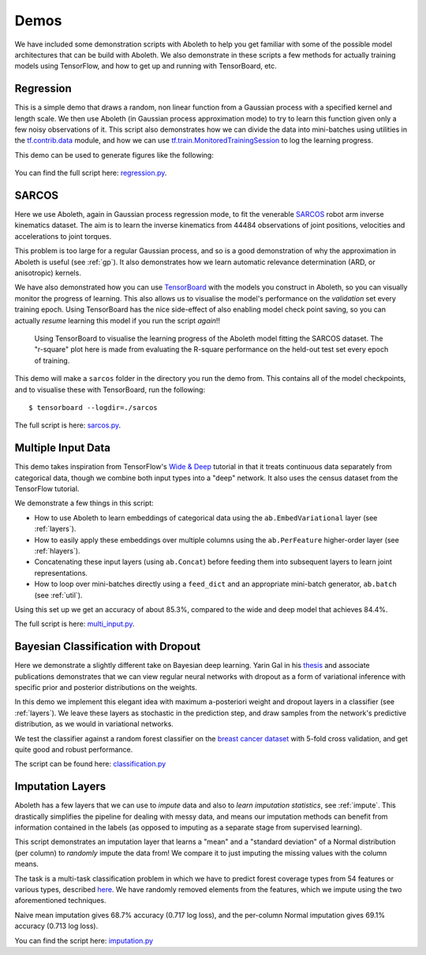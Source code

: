.. _demo_desc:

Demos
=====

We have included some demonstration scripts with Aboleth to help you get
familiar with some of the possible model architectures that can be build with
Aboleth. We also demonstrate in these scripts a few methods for actually
training models using TensorFlow, and how to get up and running with
TensorBoard, etc. 


.. _regress:

Regression
----------

This is a simple demo that draws a random, non linear function from a Gaussian
process with a specified kernel and length scale. We then use Aboleth (in
Gaussian process approximation mode) to try to learn this function given only a
few noisy observations of it. This script also demonstrates how we can divide
the data into mini-batches using utilities in the `tf.contrib.data
<https://www.tensorflow.org/programmers_guide/datasets>`_ module, and how we
can use `tf.train.MonitoredTrainingSession
<https://www.tensorflow.org/api_docs/python/tf/train/MonitoredTrainingSession>`_
to log the learning progress.   

This demo can be used to generate figures like the following:

.. figure:: GP_approx.png

You can find the full script here: `regression.py
<https://github.com/data61/aboleth/blob/develop/demos/regression.py>`_.
    

.. _sarcos_reg:

SARCOS
------

Here we use Aboleth, again in Gaussian process regression mode, to fit the
venerable `SARCOS <http://www.gaussianprocess.org/gpml/data/>`_ robot arm
inverse kinematics dataset. The aim is to learn the inverse kinematics from
44484 observations of joint positions, velocities and accelerations to joint
torques.

This problem is too large for a regular Gaussian process, and so is a good
demonstration of why the approximation in Aboleth is useful (see :ref:`gp`). It
also demonstrates how we learn automatic relevance determination (ARD, or
anisotropic) kernels.

We have also demonstrated how you can use `TensorBoard
<https://www.tensorflow.org/get_started/summaries_and_tensorboard>`_ with the
models you construct in Aboleth, so you can visually monitor the progress of
learning. This also allows us to visualise the model's performance on the
*validation* set every training epoch. Using TensorBoard has the nice
side-effect of also enabling model check point saving, so you can actually
*resume* learning this model if you run the script *again*!!

.. figure:: tensorboard_sarcos.png

    Using TensorBoard to visualise the learning progress of the Aboleth model
    fitting the SARCOS dataset. The "r-square" plot here is made from
    evaluating the R-square performance on the held-out test set every epoch of
    training.

This demo will make a ``sarcos`` folder in the directory you run the demo from.
This contains all of the model checkpoints, and to visualise these with
TensorBoard, run the following::

    $ tensorboard --logdir=./sarcos

The full script is here: `sarcos.py
<https://github.com/data61/aboleth/blob/develop/demos/sarcos.py>`_.


.. _multi_in:

Multiple Input Data
-------------------

This demo takes inspiration from TensorFlow's `Wide & Deep
<https://www.tensorflow.org/tutorials/wide_and_deep>`_ tutorial in that it
treats continuous data separately from categorical data, though we combine both
input types into a "deep" network. It also uses the census dataset from the
TensorFlow tutorial.

We demonstrate a few things in this script:

- How to use Aboleth to learn embeddings of categorical data using the
  ``ab.EmbedVariational`` layer (see :ref:`layers`).
- How to easily apply these embeddings over multiple columns using the
  ``ab.PerFeature`` higher-order layer (see :ref:`hlayers`).
- Concatenating these input layers (using ``ab.Concat``) before feeding them
  into subsequent layers to learn joint representations.
- How to loop over mini-batches directly using a ``feed_dict`` and an
  appropriate mini-batch generator, ``ab.batch`` (see :ref:`util`).

Using this set up we get an accuracy of about 85.3%, compared to the wide and
deep model that achieves 84.4%.

The full script is here: `multi_input.py
<https://github.com/data61/aboleth/blob/develop/demos/multi_input.py>`_.


.. _clas_drop:

Bayesian Classification with Dropout
------------------------------------

Here we demonstrate a slightly different take on Bayesian deep learning. Yarin
Gal in his `thesis <http://mlg.eng.cam.ac.uk/yarin/blog_2248.html>`_ and
associate publications demonstrates that we can view regular neural networks
with dropout as a form of variational inference with specific prior and
posterior distributions on the weights.

In this demo we implement this elegant idea with maximum a-posteriori weight
and dropout layers in a classifier (see :ref:`layers`). We leave these layers
as stochastic in the prediction step, and draw samples from the network's
predictive distribution, as we would in variational networks.

We test the classifier against a random forest classifier on the `breast cancer
dataset
<http://archive.ics.uci.edu/ml/datasets/breast+cancer+wisconsin+%28diagnostic%29>`_
with 5-fold cross validation, and get quite good and robust performance.

The script can be found here: `classification.py
<https://github.com/data61/aboleth/blob/develop/demos/classification.py>`_


.. _impute_layers:

Imputation Layers
-----------------

Aboleth has a few layers that we can use to *impute* data and also to *learn
imputation statistics*, see :ref:`impute`. This drastically simplifies the
pipeline for dealing with messy data, and means our imputation methods can
benefit from information contained in the labels (as opposed to imputing as a
separate stage from supervised learning).

This script demonstrates an imputation layer that learns a "mean" and a
"standard deviation" of a Normal distribution (per column) to *randomly* impute
the data from! We compare it to just imputing the missing values with the
column means.

The task is a multi-task classification problem in which we have to predict
forest coverage types from 54 features or various types, described `here
<http://archive.ics.uci.edu/ml/datasets/Covertype>`_. We have randomly removed
elements from the features, which we impute using the two aforementioned
techniques.

Naive mean imputation gives 68.7% accuracy (0.717 log loss), and the per-column
Normal imputation gives 69.1% accuracy (0.713 log loss). 

You can find the script here: `imputation.py
<https://github.com/data61/aboleth/blob/develop/demos/imputation.py>`_

